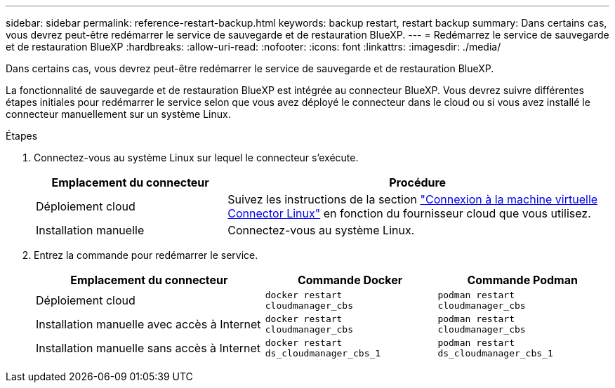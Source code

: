 ---
sidebar: sidebar 
permalink: reference-restart-backup.html 
keywords: backup restart, restart backup 
summary: Dans certains cas, vous devrez peut-être redémarrer le service de sauvegarde et de restauration BlueXP. 
---
= Redémarrez le service de sauvegarde et de restauration BlueXP
:hardbreaks:
:allow-uri-read: 
:nofooter: 
:icons: font
:linkattrs: 
:imagesdir: ./media/


[role="lead"]
Dans certains cas, vous devrez peut-être redémarrer le service de sauvegarde et de restauration BlueXP.

La fonctionnalité de sauvegarde et de restauration BlueXP est intégrée au connecteur BlueXP. Vous devrez suivre différentes étapes initiales pour redémarrer le service selon que vous avez déployé le connecteur dans le cloud ou si vous avez installé le connecteur manuellement sur un système Linux.

.Étapes
. Connectez-vous au système Linux sur lequel le connecteur s'exécute.
+
[cols="25,50"]
|===
| Emplacement du connecteur | Procédure 


| Déploiement cloud | Suivez les instructions de la section https://docs.netapp.com/us-en/bluexp-setup-admin/task-maintain-connectors.html#connect-to-the-linux-vm["Connexion à la machine virtuelle Connector Linux"^] en fonction du fournisseur cloud que vous utilisez. 


| Installation manuelle | Connectez-vous au système Linux. 
|===
. Entrez la commande pour redémarrer le service.
+
[cols="40,30,30"]
|===
| Emplacement du connecteur | Commande Docker | Commande Podman 


| Déploiement cloud | `docker restart cloudmanager_cbs` | `podman restart cloudmanager_cbs` 


| Installation manuelle avec accès à Internet | `docker restart cloudmanager_cbs` | `podman restart cloudmanager_cbs` 


| Installation manuelle sans accès à Internet | `docker restart ds_cloudmanager_cbs_1` | `podman restart ds_cloudmanager_cbs_1` 
|===

